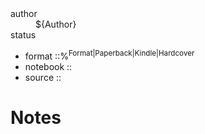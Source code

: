 
- author :: ${Author}
- status ::
- format ::%^{Format|Paperback|Kindle|Hardcover}
- notebook ::
- source ::

* Notes
